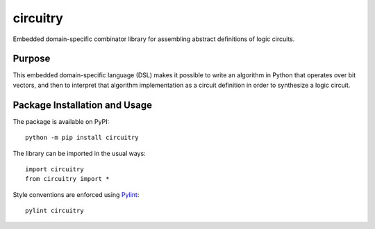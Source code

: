 =========
circuitry
=========

Embedded domain-specific combinator library for assembling abstract definitions of logic circuits.

.. image:: https://badge.fury.io/py/circuitry.svg
   :target: https://badge.fury.io/py/circuitry
   :alt: PyPI version and link.

Purpose
-------
This embedded domain-specific language (DSL) makes it possible to write an algorithm in Python that operates over bit vectors, and then to interpret that algorithm implementation as a circuit definition in order to synthesize a logic circuit.

Package Installation and Usage
------------------------------
The package is available on PyPI::

    python -m pip install circuitry

The library can be imported in the usual ways::

    import circuitry
    from circuitry import *

Style conventions are enforced using `Pylint <https://www.pylint.org/>`_::

    pylint circuitry
